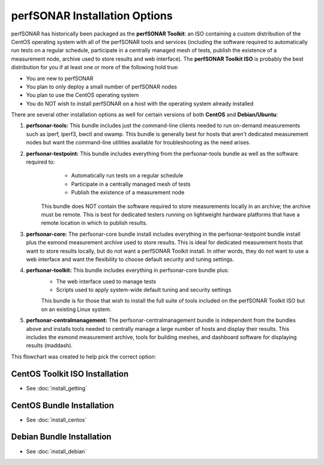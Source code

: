 ******************************
perfSONAR Installation Options
******************************

perfSONAR has historically been packaged as the **perfSONAR Toolkit**: an ISO containing a custom distribution of the CentOS operating system with all of the perfSONAR tools and services (including the software required to automatically run tests on a regular schedule, participate in a centrally managed mesh of tests, publish the existence of a measurement node, archive used to store results and web interface). The **perfSONAR Toolkit ISO** is probably the best distribution for you if at least one or more of the following hold true:

* You are new to perfSONAR
* You plan to only deploy a small number of perfSONAR nodes
* You plan to use the CentOS operating system
* You do NOT wish to install perfSONAR on a host with the operating system already installed

There are several other installation options as well for certain versions of both **CentOS** and **Debian/Ubuntu**:

#. **perfsonar-tools:** This bundle includes just the command-line clients needed to run on-demand measurements such as iperf, iperf3, bwctl and owamp. This bundle is generally best for hosts that aren't dedicated measurement nodes but want the command-line utilities available for troubleshooting as the need arises.
#. **perfsonar-testpoint:** This bundle includes everything from the perfsonar-tools bundle as well as the software required to:
      * Automatically run tests on a regular schedule
      * Participate in a centrally managed mesh of tests 
      * Publish the existence of a measurement node 

    This bundle does NOT contain the software required to store measurements locally in an archive; the archive must be remote. This is best for dedicated testers running on lightweight hardware platforms that have a remote location in which to publish results.
#. **perfsonar-core:** The perfsonar-core bundle install includes everything in the perfsonar-testpoint bundle install plus the esmond measurement archive used to store results. This is ideal for dedicated measurement hosts that want to store results locally, but do not want a perfSONAR Toolkit install. In other words, they do not want to use a web interface and want the flexibility to choose default security and tuning settings.
#. **perfsonar-toolkit:** This bundle includes everything in perfsonar-core bundle plus:
    * The web interface used to manage tests
    * Scripts used to apply system-wide default tuning and security settings

    This bundle is for those that wish to install the full suite of tools included on the perfSONAR Toolkit ISO but on an existing Linux system. 
#. **perfsonar-centralmanagement:** The perfsonar-centralmanagement bundle is independent from the bundles above and installs tools needed to centrally manage a large number of hosts and display their results. This includes the esmond measurement archive, tools for building meshes, and dashboard software for displaying results (maddash). 

.. image:: images/install_options-bundle_tree.png


This flowchart was created to help pick the correct option:

.. image:: images/bundle_flowchart.png

.. _install_options_sysreq:

 

CentOS Toolkit ISO Installation 
===============================
* See :doc:`install_getting`

CentOS Bundle Installation 
==========================
* See :doc:`install_centos`

Debian Bundle Installation 
==========================
* See :doc:`install_debian` 




